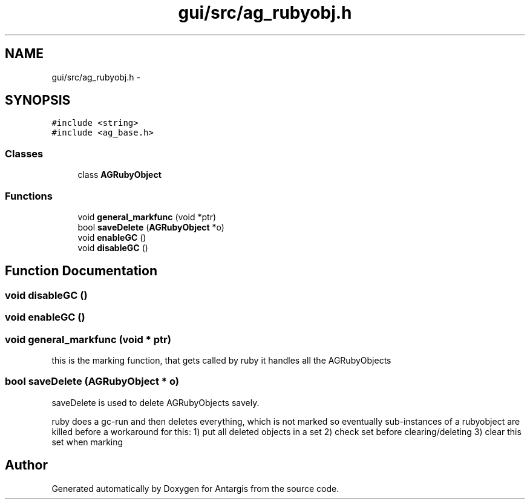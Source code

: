 .TH "gui/src/ag_rubyobj.h" 3 "27 Oct 2006" "Version 0.1.9" "Antargis" \" -*- nroff -*-
.ad l
.nh
.SH NAME
gui/src/ag_rubyobj.h \- 
.SH SYNOPSIS
.br
.PP
\fC#include <string>\fP
.br
\fC#include <ag_base.h>\fP
.br

.SS "Classes"

.in +1c
.ti -1c
.RI "class \fBAGRubyObject\fP"
.br
.in -1c
.SS "Functions"

.in +1c
.ti -1c
.RI "void \fBgeneral_markfunc\fP (void *ptr)"
.br
.ti -1c
.RI "bool \fBsaveDelete\fP (\fBAGRubyObject\fP *o)"
.br
.ti -1c
.RI "void \fBenableGC\fP ()"
.br
.ti -1c
.RI "void \fBdisableGC\fP ()"
.br
.in -1c
.SH "Function Documentation"
.PP 
.SS "void disableGC ()"
.PP
.SS "void enableGC ()"
.PP
.SS "void general_markfunc (void * ptr)"
.PP
this is the marking function, that gets called by ruby it handles all the AGRubyObjects 
.SS "bool saveDelete (\fBAGRubyObject\fP * o)"
.PP
saveDelete is used to delete AGRubyObjects savely.
.PP
ruby does a gc-run and then deletes everything, which is not marked so eventually sub-instances of a rubyobject are killed before a workaround for this: 1) put all deleted objects in a set 2) check set before clearing/deleting 3) clear this set when marking 
.SH "Author"
.PP 
Generated automatically by Doxygen for Antargis from the source code.
